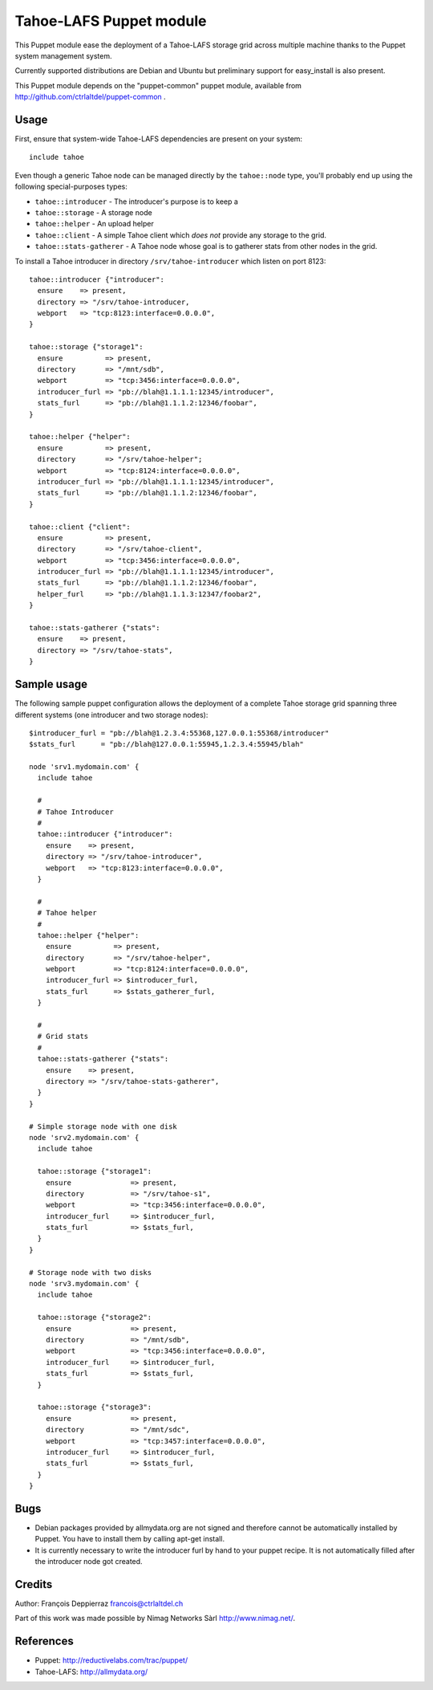 ========================
Tahoe-LAFS Puppet module
========================

This Puppet module ease the deployment of a Tahoe-LAFS storage grid across multiple
machine thanks to the Puppet system management system.

Currently supported distributions are Debian and Ubuntu but preliminary support
for easy_install is also present.

This Puppet module depends on the "puppet-common" puppet module, available from
http://github.com/ctrlaltdel/puppet-common .

Usage
-----

First, ensure that system-wide Tahoe-LAFS dependencies are present on your system::

  include tahoe

Even though a generic Tahoe node can be managed directly by the ``tahoe::node``
type, you'll probably end up using the following special-purposes types:

- ``tahoe::introducer`` - The introducer's purpose is to keep a 
- ``tahoe::storage`` - A storage node
- ``tahoe::helper`` - An upload helper
- ``tahoe::client`` - A simple Tahoe client which *does not* provide any storage to the grid.
- ``tahoe::stats-gatherer`` - A Tahoe node whose goal is to gatherer stats from other nodes in the grid.

To install a Tahoe introducer in directory ``/srv/tahoe-introducer`` which
listen on port 8123::

  tahoe::introducer {"introducer":
    ensure    => present,
    directory => "/srv/tahoe-introducer,
    webport   => "tcp:8123:interface=0.0.0.0",
  }

  tahoe::storage {"storage1":
    ensure          => present,
    directory       => "/mnt/sdb",
    webport         => "tcp:3456:interface=0.0.0.0",
    introducer_furl => "pb://blah@1.1.1.1:12345/introducer",
    stats_furl      => "pb://blah@1.1.1.2:12346/foobar",
  }

  tahoe::helper {"helper":
    ensure          => present,
    directory       => "/srv/tahoe-helper";
    webport         => "tcp:8124:interface=0.0.0.0",
    introducer_furl => "pb://blah@1.1.1.1:12345/introducer",
    stats_furl      => "pb://blah@1.1.1.2:12346/foobar",
  }

  tahoe::client {"client":
    ensure          => present,
    directory       => "/srv/tahoe-client",
    webport         => "tcp:3456:interface=0.0.0.0",
    introducer_furl => "pb://blah@1.1.1.1:12345/introducer",
    stats_furl      => "pb://blah@1.1.1.2:12346/foobar",
    helper_furl     => "pb://blah@1.1.1.3:12347/foobar2",
  }

  tahoe::stats-gatherer {"stats":
    ensure    => present,
    directory => "/srv/tahoe-stats",
  }

Sample usage
------------

The following sample puppet configuration allows the deployment of a complete Tahoe storage grid spanning three different systems (one introducer and two storage nodes)::

  $introducer_furl = "pb://blah@1.2.3.4:55368,127.0.0.1:55368/introducer"
  $stats_furl      = "pb://blah@127.0.0.1:55945,1.2.3.4:55945/blah"
 
  node 'srv1.mydomain.com' {
    include tahoe
 
    # 
    # Tahoe Introducer
    #
    tahoe::introducer {"introducer":
      ensure    => present,
      directory => "/srv/tahoe-introducer",
      webport   => "tcp:8123:interface=0.0.0.0",
    }
  
    #
    # Tahoe helper
    #
    tahoe::helper {"helper":
      ensure          => present,
      directory       => "/srv/tahoe-helper",
      webport         => "tcp:8124:interface=0.0.0.0",
      introducer_furl => $introducer_furl,
      stats_furl      => $stats_gatherer_furl,
    }
  
    #
    # Grid stats
    #
    tahoe::stats-gatherer {"stats":
      ensure    => present,
      directory => "/srv/tahoe-stats-gatherer",
    }
  }

  # Simple storage node with one disk
  node 'srv2.mydomain.com' {
    include tahoe
  
    tahoe::storage {"storage1":
      ensure              => present,
      directory           => "/srv/tahoe-s1",
      webport             => "tcp:3456:interface=0.0.0.0",
      introducer_furl     => $introducer_furl,
      stats_furl          => $stats_furl,
    }
  }

  # Storage node with two disks
  node 'srv3.mydomain.com' {
    include tahoe
  
    tahoe::storage {"storage2":
      ensure              => present,
      directory           => "/mnt/sdb",
      webport             => "tcp:3456:interface=0.0.0.0",
      introducer_furl     => $introducer_furl,
      stats_furl          => $stats_furl,
    }
  
    tahoe::storage {"storage3":
      ensure              => present,
      directory           => "/mnt/sdc",
      webport             => "tcp:3457:interface=0.0.0.0",
      introducer_furl     => $introducer_furl,
      stats_furl          => $stats_furl,
    }
  }


Bugs
----

- Debian packages provided by allmydata.org are not signed and therefore cannot
  be automatically installed by Puppet. You have to install them by calling
  apt-get install.

- It is currently necessary to write the introducer furl by hand to your puppet
  recipe. It is not automatically filled after the introducer node got created.

Credits
-------

Author: François Deppierraz francois@ctrlaltdel.ch

Part of this work was made possible by Nimag Networks Sàrl http://www.nimag.net/.

References
----------

- Puppet: http://reductivelabs.com/trac/puppet/
- Tahoe-LAFS: http://allmydata.org/

